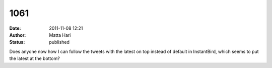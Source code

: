 1061
####
:date: 2011-11-08 12:21
:author: Matta Hari
:status: published

Does anyone now how I can follow the tweets with the latest on top instead of default in InstantBird, which seems to put the latest at the bottom?

